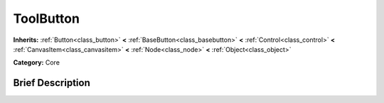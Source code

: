 .. Generated automatically by doc/tools/makerst.py in Mole's source tree.
.. DO NOT EDIT THIS FILE, but the doc/base/classes.xml source instead.

.. _class_ToolButton:

ToolButton
==========

**Inherits:** :ref:`Button<class_button>` **<** :ref:`BaseButton<class_basebutton>` **<** :ref:`Control<class_control>` **<** :ref:`CanvasItem<class_canvasitem>` **<** :ref:`Node<class_node>` **<** :ref:`Object<class_object>`

**Category:** Core

Brief Description
-----------------




